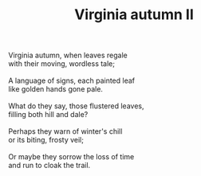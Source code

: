 :PROPERTIES:
:ID:       07DDF735-CE85-42CB-B487-39A49FDDB86E
:SLUG:     virginia-autumn-ii
:END:
#+filetags: :poetry:
#+title: Virginia autumn II

#+BEGIN_VERSE
Virginia autumn, when leaves regale
with their moving, wordless tale;

A language of signs, each painted leaf
like golden hands gone pale.

What do they say, those flustered leaves,
filling both hill and dale?

Perhaps they warn of winter's chill
or its biting, frosty veil;

Or maybe they sorrow the loss of time
and run to cloak the trail.
#+END_VERSE
